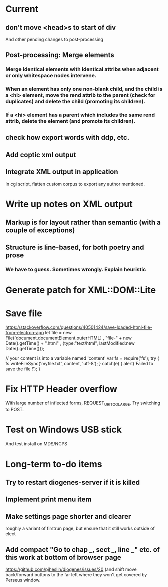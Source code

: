 * Current

** don't move <head>s to start of div
And other pending changes to post-processing

** Post-processing: Merge elements
*** Merge identical elements with identical attribs when adjacent or only whitespace nodes intervene. 
*** When an element has only one non-blank child, and the child is a <hi> element, move the rend attrib to the parent (check for duplicates) and delete the child (promoting its children).
*** If a <hi> element has a parent which includes the same rend attrib, delete the element (and promote its children).

** check how export words with ddp, etc.
** Add coptic xml output

** Integrate XML output in application
In cgi script, flatten custom corpus to export any author mentioned.

* Write up notes on XML output
** Markup is for layout rather than semantic (with a couple of exceptions)
** Structure is line-based, for both poetry and prose
*** We have to guess.  Sometimes wrongly.  Explain heuristic




* Generate patch for XML::DOM::Lite


* Save file
https://stackoverflow.com/questions/40501424/save-loaded-html-file-from-electron-app
let file = new File([document.documentElement.outerHTML]
           , "file-" + new Date().getTime() + ".html"
           , {type:"text/html", lastModified:new Date().getTime()});

// your content is into a variable named 'content'
var fs = require('fs');
try { fs.writeFileSync('myfile.txt', content, 'utf-8'); }
catch(e) { alert('Failed to save the file !'); }

* Fix HTTP Header overflow
With large number of inflected forms, REQUEST_URI_TOO_LARGE.
Try switching to POST.

* Test on Windows USB stick
And test install on MDS/NCPS


* Long-term to-do items
** Try to restart diogenes-server if it is killed
** Implement print menu item
** Make settings page shorter and clearer
   roughly a variant of firstrun page, but ensure that it still works outside of elect
** Add compact "Go to chap _, sect _, line _" etc. of this work at bottom of browser page
https://github.com/pjheslin/diogenes/issues/20
(and shift move back/forward buttons to the far left where they won't get covered by Perseus window.
